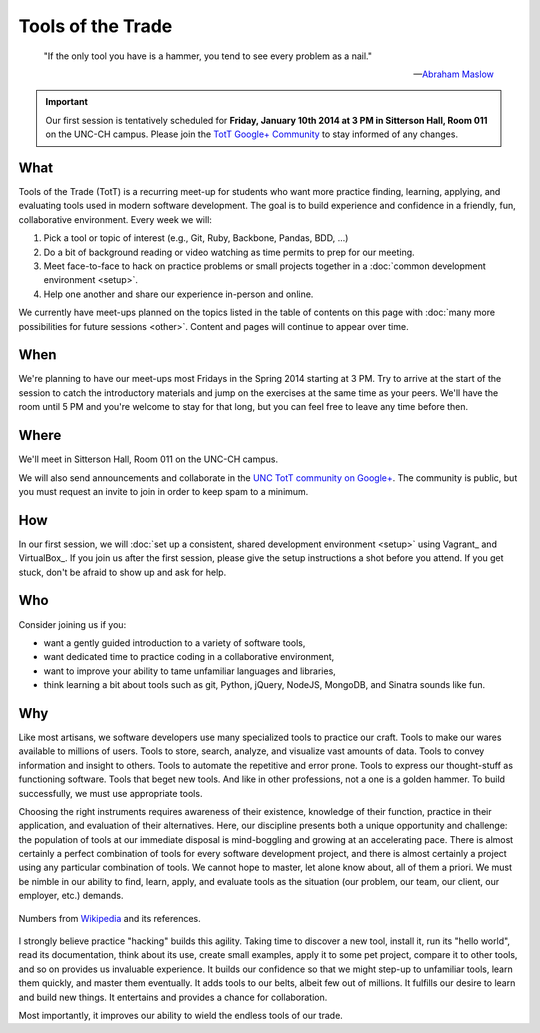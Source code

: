 ==================
Tools of the Trade
==================

.. epigraph::

   "If the only tool you have is a hammer, you tend to see every problem as a nail."

   -- `Abraham Maslow <http://en.wikipedia.org/wiki/Abraham_Maslow>`_

.. important:: Our first session is tentatively scheduled for **Friday, January 10th 2014 at 3 PM in Sitterson Hall, Room 011** on the UNC-CH campus. Please join the `TotT Google+ Community <https://plus.google.com/communities/110370068185265330545>`_ to stay informed of any changes.

What
====

Tools of the Trade (TotT) is a recurring meet-up for students who want more practice finding, learning, applying, and evaluating tools used in modern software development. The goal is to build experience and confidence in a friendly, fun, collaborative environment. Every week we will:

#. Pick a tool or topic of interest (e.g., Git, Ruby, Backbone, Pandas, BDD, ...)
#. Do a bit of background reading or video watching as time permits to prep for our meeting.
#. Meet face-to-face to hack on practice problems or small projects together in a :doc:`common development environment <setup>`.
#. Help one another and share our experience in-person and online.

We currently have meet-ups planned on the topics listed in the table of contents on this page with :doc:`many more possibilities for future sessions <other>`. Content and pages will continue to appear over time.

.. toctree:
   :hidden:
   :numbered:

   sessions/vagrant
   sessions/bash
   sessions/git
   sessions/nodejs
   sessions/express
   sessions/python
   sessions/behave
   sessions/ipython
   sessions/bootstrap
   sessions/jquery
   sessions/backbone
   sessions/ruby
   sessions/rails

When
====

We're planning to have our meet-ups most Fridays in the Spring 2014 starting at 3 PM. Try to arrive at the start of the session to catch the introductory materials and jump on the exercises at the same time as your peers. We'll have the room until 5 PM and you're welcome to stay for that long, but you can feel free to leave any time before then.

Where
=====

We'll meet in Sitterson Hall, Room 011 on the UNC-CH campus.

We will also send announcements and collaborate in the `UNC TotT community on Google+ <https://plus.google.com/communities/110370068185265330545>`_. The community is public, but you must request an invite to join in order to keep spam to a minimum.

How
===

In our first session, we will :doc:`set up a consistent, shared development environment <setup>` using Vagrant_ and VirtualBox_. If you join us after the first session, please give the setup instructions a shot before you attend. If you get stuck, don't be afraid to show up and ask for help.

Who
===

Consider joining us if you:

* want a gently guided introduction to a variety of software tools,
* want dedicated time to practice coding in a collaborative environment,
* want to improve your ability to tame unfamiliar languages and libraries,
* think learning a bit about tools such as git, Python, jQuery, NodeJS, MongoDB, and Sinatra sounds like fun.

Why
===

Like most artisans, we software developers use many specialized tools to practice our craft. Tools to make our wares available to millions of users. Tools to store, search, analyze, and visualize vast amounts of data. Tools to convey information and insight to others. Tools to automate the repetitive and error prone. Tools to express our thought-stuff as functioning software. Tools that beget new tools. And like in other professions, not a one is a golden hammer. To build successfully, we must use appropriate tools.

Choosing the right instruments requires awareness of their existence, knowledge of their function, practice in their application, and evaluation of their alternatives. Here, our discipline presents both a unique opportunity and challenge: the population of tools at our immediate disposal is mind-boggling and growing at an accelerating pace. There is almost certainly a perfect combination of tools for every software development project, and there is almost certainly a project using any particular combination of tools. We cannot hope to master, let alone know about, all of them a priori. We must be nimble in our ability to find, learn, apply, and evaluate tools as the situation (our problem, our team, our client, our employer, etc.) demands.

.. figure:: _images/github.png
   :align: center
   :width: 600px
   :alt: Graph of GitHub repository growth since its inception.

   Numbers from `Wikipedia <https://en.wikipedia.org/wiki/GitHub#Statistics>`_ and its references.

I strongly believe practice "hacking" builds this agility. Taking time to discover a new tool, install it, run its "hello world", read its documentation, think about its use, create small examples, apply it to some pet project, compare it to other tools, and so on provides us invaluable experience. It builds our confidence so that we might step-up to unfamiliar tools, learn them quickly, and master them eventually. It adds tools to our belts, albeit few out of millions. It fulfills our desire to learn and build new things. It entertains and provides a chance for collaboration.

Most importantly, it improves our ability to wield the endless tools of our trade.

